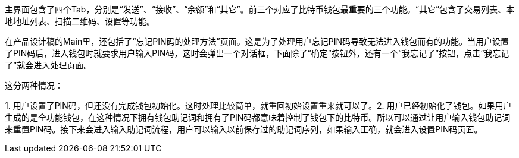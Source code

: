 主界面包含了四个Tab，分别是“发送”、“接收”、“余额”和“其它”。前三个对应了比特币钱包最重要的三个功能。“其它”包含了交易列表、本地地址列表、扫描二维码、设置等功能。

在产品设计稿的Main里，还包括了“忘记PIN码的处理方法”页面。这是为了处理用户忘记PIN码导致无法进入钱包而有的功能。当用户设置了PIN码后，进入钱包时就要求用户输入PIN码，这时会弹出一个对话框，下面除了“确定”按钮外，还有一个“我忘记了”按钮，点击“我忘记了”就会进入处理页面。

这分两种情况：

{empty}1.
用户设置了PIN码，但还没有完成钱包初始化。这时处理比较简单，就重回初始设置重来就可以了。2.
用户已经初始化了钱包。如果用户生成的是全功能钱包，在这种情况下拥有钱包助记词和拥有了PIN码都意味着控制了钱包下的比特币。所以可以通过让用户输入钱包助记词来重置PIN码。接下来会进入输入助记词流程，用户可以输入以前保存过的助记词序列，如果输入正确，就会进入设置PIN码页面。


